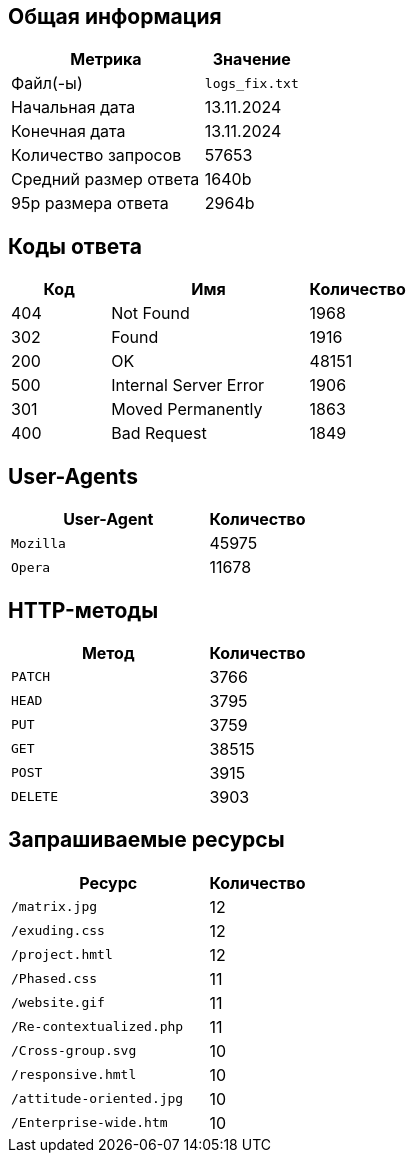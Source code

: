 

== Общая информация

[cols="2a,1", options="header"]
|===
| Метрика                 | Значение
| Файл(-ы)                | `logs_fix.txt`
| Начальная дата          | 13.11.2024
| Конечная дата           | 13.11.2024
| Количество запросов     | 57653
| Средний размер ответа   | 1640b
| 95p размера ответа      | 2964b
|===


== Коды ответа

[cols="1,2a,1", options="header"]
|===
| Код | Имя               | Количество
| 404 | Not Found | 1968
| 302 | Found | 1916
| 200 | OK | 48151
| 500 | Internal Server Error | 1906
| 301 | Moved Permanently | 1863
| 400 | Bad Request | 1849
|===

== User-Agents

[cols="2a,1", options="header"]
|===
| User-Agent              | Количество         
| `Mozilla` | 45975
| `Opera` | 11678
|===

== HTTP-методы

[cols="2a,1", options="header"]
|===
| Метод       | Количество         
| `PATCH` | 3766
| `HEAD` | 3795
| `PUT` | 3759
| `GET` | 38515
| `POST` | 3915
| `DELETE` | 3903
|===

== Запрашиваемые ресурсы

[cols="2a,1", options="header"]
|===
| Ресурс                  | Количество
| `/matrix.jpg` | 12
| `/exuding.css` | 12
| `/project.hmtl` | 12
| `/Phased.css` | 11
| `/website.gif` | 11
| `/Re-contextualized.php` | 11
| `/Cross-group.svg` | 10
| `/responsive.hmtl` | 10
| `/attitude-oriented.jpg` | 10
| `/Enterprise-wide.htm` | 10
|===
